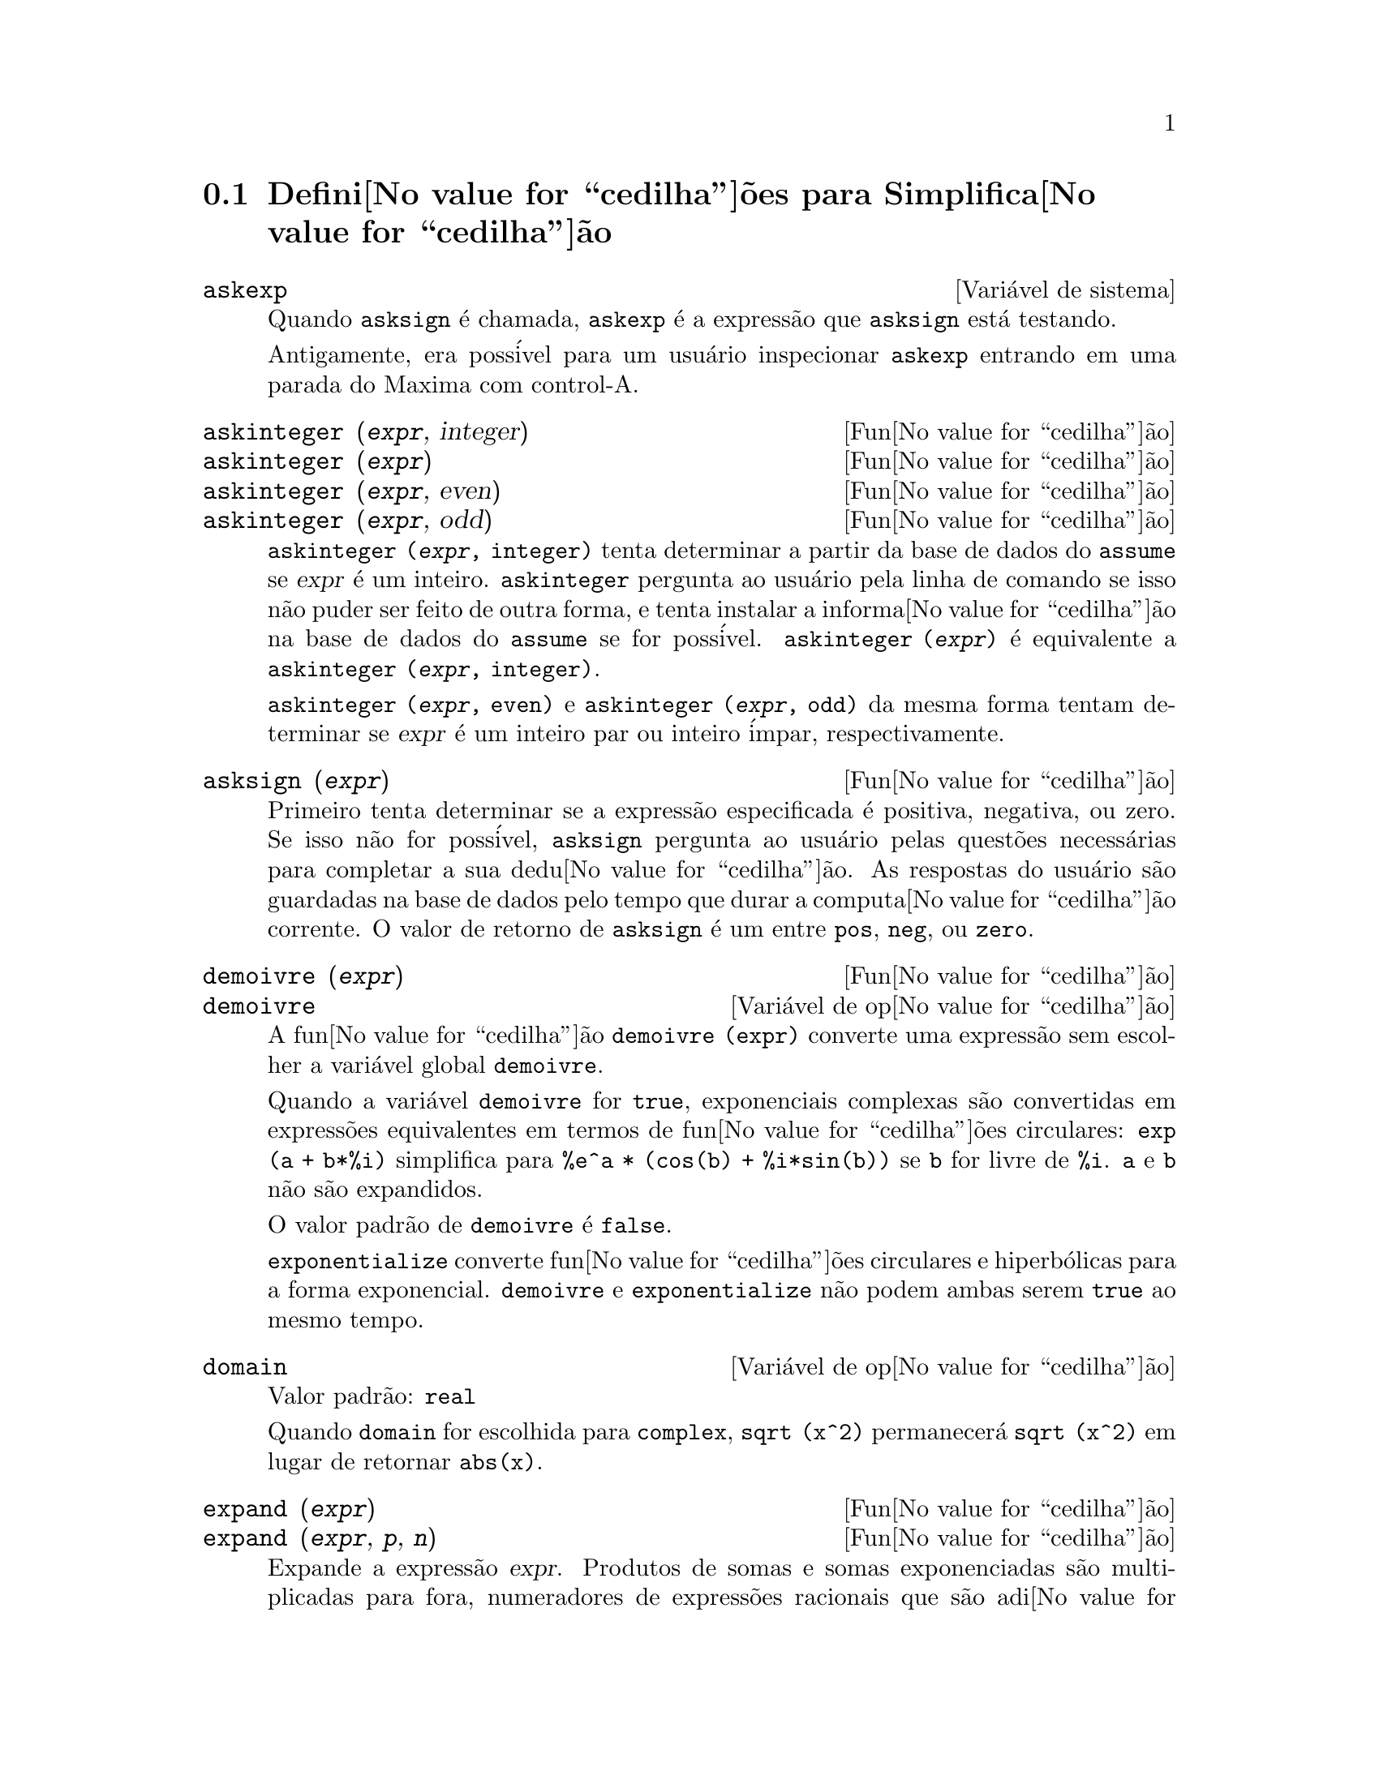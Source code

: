 @c Language: Brazilian Portuguese, Encoding: iso-8859-1
@c /Simplification.texi/1.17/Tue Jan  9 09:30:23 2007/-ko/
@c end concepts Simplification
@iftex
@hyphenation{di-fe-ren-te-men-te}
@end iftex
@menu
* Defini@value{cedilha}@~{o}es para Simplifica@value{cedilha}@~{a}o::  
@end menu

@node Defini@value{cedilha}@~{o}es para Simplifica@value{cedilha}@~{a}o,  , Simplifica@value{cedilha}@~{a}o, Simplifica@value{cedilha}@~{a}o
@section Defini@value{cedilha}@~{o}es para Simplifica@value{cedilha}@~{a}o

@c After studying src/compar.lisp, it appears that askexp would
@c work as advertised, except that it doesn't appear to be possible
@c to open a break prompt with ^A or any other character.
@c What should we do about askexp ???
@defvr {Vari@'{a}vel de sistema} askexp
Quando @code{asksign} @'{e} chamada,
@code{askexp} @'{e} a express@~{a}o que @code{asksign} est@'{a} testando.

Antigamente, era poss@'{i}vel para um usu@'{a}rio inspecionar @code{askexp}
entrando em uma parada do Maxima com control-A.
@end defvr

@c THERE IS PROBABLY MORE TO THE STORY THAN WHAT IS INDICATED HERE ...
@deffn {Fun@value{cedilha}@~{a}o} askinteger (@var{expr}, integer)
@deffnx {Fun@value{cedilha}@~{a}o} askinteger (@var{expr})
@deffnx {Fun@value{cedilha}@~{a}o} askinteger (@var{expr}, even)
@deffnx {Fun@value{cedilha}@~{a}o} askinteger (@var{expr}, odd)

@code{askinteger (@var{expr}, integer)} tenta determinar a partir da base de dados do @code{assume}
se @var{expr} @'{e} um inteiro.
@code{askinteger} pergunta ao usu@'{a}rio pela linha de comando se isso n@~{a}o puder ser feito de outra forma,
@c UMM, askinteger AND asksign DO NOT APPEAR TO HAVE ANY EFFECT ON THE assume DATABASE !!!
e tenta instalar a informa@value{cedilha}@~{a}o na base de dados do @code{assume} se for poss@'{i}vel.
@code{askinteger (@var{expr})} @'{e} equivalente a @code{askinteger (@var{expr}, integer)}.

@code{askinteger (@var{expr}, even)} e @code{askinteger (@var{expr}, odd)}
da mesma forma tentam determinar se @var{expr} @'{e} um inteiro par ou inteiro @'{i}mpar, respectivamente.

@end deffn

@c THERE IS PROBABLY MORE TO THE STORY THAN WHAT IS INDICATED HERE ...
@deffn {Fun@value{cedilha}@~{a}o} asksign (@var{expr})
Primeiro tenta determinar se a express@~{a}o
especificada @'{e} positiva, negativa, ou zero.  Se isso n@~{a}o for poss@'{i}vel, @code{asksign} pergunta ao
usu@'{a}rio pelas quest@~{o}es necess@'{a}rias para completar a sua dedu@value{cedilha}@~{a}o.  As respostas
do usu@'{a}rio s@~{a}o guardadas na base de dados pelo tempo que durar a computa@value{cedilha}@~{a}o
corrente. O valor de retorno de @code{asksign} @'{e} um entre @code{pos}, @code{neg},
ou @code{zero}.

@end deffn

@c NEEDS CLARIFICATION, EXAMPLES
@deffn {Fun@value{cedilha}@~{a}o} demoivre (@var{expr})
@deffnx {Vari@'{a}vel de op@value{cedilha}@~{a}o} demoivre

A fun@value{cedilha}@~{a}o @code{demoivre (expr)} converte uma express@~{a}o
sem escolher a vari@'{a}vel global @code{demoivre}.

Quando a vari@'{a}vel @code{demoivre} for @code{true},
exponenciais complexas s@~{a}o convertidas em express@~{o}es equivalentes em termos de fun@value{cedilha}@~{o}es circulares:
@code{exp (a + b*%i)} simplifica para @code{%e^a * (cos(b) + %i*sin(b))}
se @code{b} for livre de @code{%i}.
@code{a} e @code{b} n@~{a}o s@~{a}o expandidos.

O valor padr@~{a}o de @code{demoivre} @'{e} @code{false}.

@code{exponentialize} converte fun@value{cedilha}@~{o}es circulares e hiperb@'{o}licas para a forma exponencial.
@code{demoivre} e @code{exponentialize} n@~{a}o podem
ambas serem @code{true} ao mesmo tempo.

@end deffn


@defvr {Vari@'{a}vel de op@value{cedilha}@~{a}o} domain
Valor padr@~{a}o: @code{real}

Quando @code{domain} for escolhida para @code{complex}, @code{sqrt (x^2)} permanecer@'{a}
@code{sqrt (x^2)} em lugar de retornar @code{abs(x)}.

@c PRESERVE EDITORIAL COMMENT -- MAY HAVE SOME SIGNIFICANCE NOT YET UNDERSTOOD !!!
@c The notion of a "domain" of simplification is still in its infancy,
@c and controls little more than this at the moment.

@end defvr

@c NEEDS WORK
@deffn {Fun@value{cedilha}@~{a}o} expand (@var{expr})
@deffnx {Fun@value{cedilha}@~{a}o} expand (@var{expr}, @var{p}, @var{n})
Expande a express@~{a}o @var{expr}.
Produtos de somas e somas exponenciadas s@~{a}o
multiplicadas para fora, numeradores de express@~{o}es racionais que s@~{a}o adi@value{cedilha}@~{o}es s@~{a}o
quebradas em suas respectivas parcelas, e multiplica@value{cedilha}@~{a}o (comutativa
e n@~{a}o comutativa) @'{e} distribu@'{i}da sobre a adi@value{cedilha}@~{a}o em todos os n@'{i}veis de
@var{expr}.

Para polin@^{o}mios se pode usar freq@"{u}@^{e}ntemente @code{ratexpand} que possui um
algor@'{i}tmo mais eficiente.

@code{maxnegex} e @code{maxposex} controlam o m@'{a}ximo expoente negativo e
o m@'{a}ximo expoente positivo, respectivamente, que ir@~{a}o expandir.

@code{expand (@var{expr}, @var{p}, @var{n})} expande @var{expr}, 
usando @var{p} para @code{maxposex} e @var{n} para @code{maxnegex}.
Isso @'{e} @'{u}til com o objetivo de expandir partes mas n@~{a}o tudo em uma express@~{a}o.

@code{expon} - o expoente da maior pot@^{e}ncia negativa que @'{e}
automaticamente expandida (independente de chamadas a @code{expand}).  Por Exemplo
se @code{expon} for 4 ent@~{a}o @code{(x+1)^(-5)} n@~{a}o ser@'{a} automaticamente expandido.

@code{expop} - o maior expoente positivo que @'{e} automaticamente
expandido.  Dessa forma @code{(x+1)^3}, quando digitado, ser@'{a} automaticamente expandido
somente se @code{expop} for maior que ou igual a 3.  Se for desejado ter
@code{(x+1)^n} expandido onde @code{n} @'{e} maior que @code{expop} ent@~{a}o executando
@code{expand ((x+1)^n)} trabalhar@'{a} somente se @code{maxposex} n@~{a}o for menor que @code{n}.

O sinalizador @code{expand} usado com @code{ev} causa expans@~{a}o.

O arquivo @file{simplification/facexp.mac}
@c I should really use a macro which expands to something like
@c @uref{file://...,,simplification/facexp.mac}.  But texi2html
@c currently supports @uref only with one argument.
@c Worse, the `file:' scheme is OS and browser dependent.
cont@'{e}m muitas fun@value{cedilha}@~{o}es relacionadas (em particular @code{facsum}, @code{factorfacsum}
e @code{collectterms}, que s@~{a}o chamadas automaticamente) e vari@'{a}veis (@code{nextlayerfactor}
e @code{facsum_combine}) que fornecem ao usu@'{a}rio com a habilidade para estruturar
express@~{o}es por expans@~{a}o controlada.
@c MERGE share/simplification/facexp.usg INTO THIS FILE OR CREATE NEW FILE facexp.texi
Descri@value{cedilha}@~{o}es breves de fun@value{cedilha}@~{a}o est@~{a}o dispon@'{i}vel em @file{simplification/facexp.usg}.
Um arquivo demonstrativo est@'{a} dispon@'{i}vel fazendo @code{demo("facexp")}.

@end deffn

@c NEEDS EXAMPLES
@deffn {Fun@value{cedilha}@~{a}o} expandwrt (@var{expr}, @var{x_1}, ..., @var{x_n})
Expande a express@~{a}o @code{expr} com rela@value{cedilha}@~{a}o @`as 
vari@'{a}veis @var{x_1}, ..., @var{x_n}.
Todos os produtos envolvendo as vari@'{a}veis aparecem explicitamente.  A forma retornada
ser@'{a} livre de produtos de somas de express@~{o}es que n@~{a}o est@~{a}o livres das
vari@'{a}veis.   @var{x_1}, ..., @var{x_n}
podem ser vari@'{a}veis, operadores, ou express@~{o}es.

Por padr@~{a}o, denominadores n@~{a}o s@~{a}o expandidos, mas isso pode ser controlado
atrav@'{e}s do comutador @code{expandwrt_denom}.

Essa fun@value{cedilha}@~{a}o, @code{expandwrt}, n@~{a}o @'{e} automaticamente chamada a partir de
@file{simplification/stopex.mac}.

@end deffn


@defvr {Vari@'{a}vel de op@value{cedilha}@~{a}o} expandwrt_denom
Valor padr@~{a}o: @code{false}

@code{expandwrt_denom} controla o tratamento de express@~{o}es
racionais por @code{expandwrt}.  Se @code{true}, ent@~{a}o ambos o numerador e
o denominador da express@~{a}o ser@~{a}o expandidos conforme os
argumentos de @code{expandwrt}, mas se @code{expandwrt_denom} for @code{false}, ent@~{a}o somente
o numerador ser@'{a} expandido por aquele caminho.

@end defvr

@c NEEDS A STAND-ALONE DESCRIPTION (NOT "IS SIMILAR TO")
@c NEEDS EXAMPLES
@deffn {Fun@value{cedilha}@~{a}o} expandwrt_factored (@var{expr}, @var{x_1}, ..., @var{x_n})
@'{e} similar a @code{expandwrt}, mas trata express@~{o}es que s@~{a}o produtos um tanto quanto diferentemente.
@code{expandwrt_factored} expande somente sobre esses fatores de @code{expr}
que contiverem as vari@'{a}veis @var{x_1}, ..., @var{x_n}.

@c NOT SURE WHY WE SHOULD MENTION THIS HERE
Essa fun@value{cedilha}@~{a}o @'{e} automaticamente chamada a aprtir de @file{simplification/stopex.mac}.

@end deffn


@defvr {Vari@'{a}vel de op@value{cedilha}@~{a}o} expon
Valor padr@~{a}o: 0

@code{expon} @'{e} o expoente da maior pot@^{e}ncia negativa que
@'{e} automaticamente expandido (independente de chamadas a @code{expand}).  Por
exemplo, se @code{expon} for 4 ent@~{a}o @code{(x+1)^(-5)} n@~{a}o ser@'{a} automaticamente
expandido.

@end defvr


@deffn {Fun@value{cedilha}@~{a}o} exponentialize (@var{expr})
@deffnx {Vari@'{a}vel de op@value{cedilha}@~{a}o} exponentialize

A fun@value{cedilha}@~{a}o @code{exponentialize (expr)} converte 
fun@value{cedilha}@~{o}es circulares e hiperb@'{o}licas em @var{expr} para exponenciais,
sem escolher a vari@'{a}vel global @code{exponentialize}.

Quando a vari@'{a}vel @code{exponentialize} for @code{true},
todas as fun@value{cedilha}@~{o}es circulares e hiperb@'{o}licas  s@~{a}o convertidas para a forma exponencial.
O valor padr@~{a}o @'{e} @code{false}.

@code{demoivre} converte exponenciais complexas em fun@value{cedilha}@~{o}es circulares.
@code{exponentialize} e @code{demoivre} n@~{a}o podem
ambas serem @code{true} ao mesmo tempo.

@end deffn

@c NEEDS CLARIFICATION
@c NEEDS EXAMPLES
@defvr {Vari@'{a}vel de op@value{cedilha}@~{a}o} expop
Valor padr@~{a}o: 0

@code{expop} - o maior expoente positivo que @'{e} 
automaticamente expandido.  Dessa forma @code{(x+1)^3}, quando digitado, ser@'{a}
automaticamente expandido somente se @code{expop} for maior que ou igual a 3.  
Se for desejado ter @code{(x+1)^n} expandido onde @code{n} @'{e} maior que 
@code{expop} ent@~{a}o executando @code{expand ((x+1)^n)} trabalhar@'{a} somente se @code{maxposex} n@~{a}o for 
menor que @code{n}.

@end defvr

@c NEEDS EXAMPLES
@defvr {Vari@'{a}vel de op@value{cedilha}@~{a}o} factlim
Valor padr@~{a}o: -1

@code{factlim} especifica o maior fatorial que @'{e}
automaticamente expandido.  Se for -1 ent@~{a}o todos os inteiros s@~{a}o expandidos.

@end defvr

@c NEEDS CLARIFICATION, EXAMPLES
@deffn {Fun@value{cedilha}@~{a}o} intosum (@var{expr})
Move fatores multiplicativos fora de um somat@'{o}rio para dentro.
Se o @'{i}ndice for usado na
express@~{a}o de fora, ent@~{a}o a fun@value{cedilha}@~{a}o tentar@'{a} achar um @'{i}ndice
razo@'{a}vel, o mesmo que @'{e} feito para @code{sumcontract}.  Isso @'{e} essencialmente a
id@'{e}ia inversa da propriedade @code{outative} de somat@'{o}rios, mas note que isso
n@~{a}o remove essa propriedade, somente pula sua verifica@value{cedilha}@~{a}o.

@c WHAT ARE THESE CASES ??
Em alguns casos,
um @code{scanmap (multthru, @var{expr})} pode ser necess@'{a}rio antes de @code{intosum}.

@end deffn

@c NEEDS CLARIFICATION, EXAMPLES
@defvr {Declara@value{cedilha}@~{a}o} lassociative
@code{declare (g, lassociative)} diz ao
simplificador do Maxima que @code{g} @'{e} associativa @`a esquerda.  E.g., @code{g (g (a, b), g (c, d))} ir@'{a}
simplificar para @code{g (g (g (a, b), c), d)}.

@end defvr

@c NEEDS CLARIFICATION, EXAMPLES
@c WHAT'S UP WITH THE QUOTE MARKS ??
@defvr {Declara@value{cedilha}@~{a}o} linear
Uma das propriedades operativas do Maxima.  Para fun@value{cedilha}@~{o}es de uma @'{u}nica vari@'{a}vel @code{f} ent@~{a}o
declarada, a "expans@~{a}o" @code{f(x + y)} retorna @code{f(x) + f(y)},
a "expans@~{a}o" @code{f(a*x)} retorna @code{a*f(x)} e ocorre
onde @code{a} @'{e} uma "constante".  Para fun@value{cedilha}@~{o}es de dois ou mais argumentos,
"linearidade" @'{e} definida para ser como no caso de @code{sum} ou @code{integrate},
i.e., @code{f (a*x + b, x)} retorna @code{a*f(x,x) + b*f(1,x)}
para @code{a} e @code{b} livres de @code{x}.

@code{linear} @'{e} equivalente a @code{additive} e @code{outative}.
Veja tamb@'{e}m @code{opproperties}.

@end defvr

@c NEEDS CLARIFICATION, EXAMPLES
@defvr {Declara@value{cedilha}@~{a}o} mainvar
Voc@^{e} pode declarar vari@'{a}veis para serem @code{mainvar} (vari@'{a}vel principal).  A escala de
ordena@value{cedilha}@~{a}o para @'{a}tomos @'{e} essencialmente: n@'{u}meros < constantes (e.g., @code{%e}, @code{%pi}) <
escalares < outras vari@'{a}veis < mainvars.  E.g., compare @code{expand ((X+Y)^4)}
com @code{(declare (x, mainvar), expand ((x+y)^4))}.  (Nota: Cuidado deve ser
tomado se voc@^{e} eleger o uso desse recurso acima.  E.g., se voc@^{e} subtrair uma
express@~{a}o na qual @code{x} for uma @code{mainvar} de uma na qual @code{x} n@~{a}o seja uma
@code{mainvar}, resimplifica@value{cedilha}@~{a}o e.g. com @code{ev (expr, simp)} pode ser
necess@'{a}ria se for para ocorrer um cancelamento.  Tamb@'{e}m, se voc@^{e} grava uma
express@~{a}o na qual @code{x} @'{e} uma @code{mainvar}, voc@^{e} provavelmente pode tamb@'{e}m gravar @code{x}.)

@end defvr

@c NEEDS EXAMPLES
@defvr {Vari@'{a}vel de op@value{cedilha}@~{a}o} maxapplydepth
Valor padr@~{a}o: 10000

@code{maxapplydepth} @'{e} a m@'{a}xima defini@value{cedilha}@~{a}o para a qual @code{apply1}
e @code{apply2} ir@~{a}o pesquisar.

@end defvr

@c NEEDS EXAMPLES
@defvr {Vari@'{a}vel de op@value{cedilha}@~{a}o} maxapplyheight
Valor padr@~{a}o: 10000

@code{maxapplyheight} @'{e} a eleva@value{cedilha}@~{a}o m@'{a}xima a qual @code{applyb1}
ir@'{a} alcan@value{cedilha}ar antes de abandonar.

@end defvr

@c NEEDS EXAMPLES
@defvr {Vari@'{a}vel de op@value{cedilha}@~{a}o} maxnegex
Valor padr@~{a}o: 1000

@code{maxnegex} @'{e} o maior expoente negativo que ser@'{a}
expandido pelo comando @code{expand} (veja tamb@'{e}m @code{maxposex}).

@end defvr

@c NEEDS EXAMPLES
@defvr {Vari@'{a}vel de op@value{cedilha}@~{a}o} maxposex
Valor padr@~{a}o: 1000

@code{maxposex} @'{e} o maior expoente que ser@'{a}
expandido com o comando @code{expand} (veja tamb@'{e}m @code{maxnegex}).

@end defvr

@c NEEDS EXAMPLES
@defvr {Declara@value{cedilha}@~{a}o} multiplicative
@code{declare (f, multiplicative)} diz ao simplificador do Maxima que @code{f} @'{e} multiplicativa.

@enumerate
@item
Se @code{f} for uma fun@value{cedilha}@~{a}o de uma @'{u}nica vari@'{a}vel, sempre que o simplificador encontrar @code{f} aplicada
a um produto, @code{f} distribue sobre aquele produto.  E.g., @code{f(x*y)}
simplifica para @code{f(x)*f(y)}.
@item
Se @code{f} @'{e} uma fun@value{cedilha}@~{a}o de 2 ou mais argumentos, multiplicatividade @'{e}
definida como multiplicatividade no primeiro argumento para @code{f}, e.g.,
@code{f (g(x) * h(x), x)} simplifica para @code{f (g(x) ,x) * f (h(x), x)}.
@end enumerate

Essa simplifica@value{cedilha}@~{a}o n@~{a}o ocorre quando @code{f} @'{e} aplicada a express@~{o}es da
forma @code{product (x[i], i, m, n)}.

@end defvr

@c NEEDS CLARIFICATION, EXAMPLES
@defvr {Vari@'{a}vel de op@value{cedilha}@~{a}o} negdistrib
Valor padr@~{a}o: @code{true}

Quando @code{negdistrib} for @code{true}, -1 distribue
sobre uma express@~{a}o.  E.g., @code{-(x + y)} transforma-se em @code{- y - x}.  Mudando o valor de @code{negdistrib} para @code{false}
permitir@'{a} que @code{- (x + y)} seja mostrado como foi escrito.  Isso algumas vezes @'{e} @'{u}til
mas seja muito cuidadoso: como o sinalizador @code{simp}, isso @'{e} um sinalizador que voc@^{e} pode n@~{a}o
querer escolher para @code{false} como algo natural ou necess@'{a}rio com excess@~{a}o
de usar localmente no seu Maxima.

@end defvr

@c NEEDS CLARIFICATION, EXAMPLES
@defvr {Vari@'{a}vel de op@value{cedilha}@~{a}o} negsumdispflag
Valor padr@~{a}o: @code{true}

Quando @code{negsumdispflag} for @code{true}, @code{x - y} @'{e} mostrado como @code{x - y}
em lugar de como @code{- y + x}.  Escolhendo isso para @code{false} faz com que a verifica@value{cedilha}@~{a}o especial em
visualiza@value{cedilha}@~{a}o para a diferen@value{cedilha}a das duas express@~{o}es n@~{a}o seja conclu@'{i}da.  Uma
aplica@value{cedilha}@~{a}o @'{e} que dessa forma @code{a + %i*b} e @code{a - %i*b} podem ambos serem mostrados pelo
mesmo caminho.

@end defvr

@c NEEDS CLARIFICATION, EXAMPLES
@c NEED TO MENTION THIS IS AN evflag
@defvr {S@'{i}mbolo especial} noeval
@code{noeval} suprime a fase de avalia@value{cedilha}@~{a}o de @code{ev}.  Isso @'{e} @'{u}til em
conjun@value{cedilha}@~{a}o com outros comutadores e para fazer com que express@~{o}es      
sejam resimplificadas sem serem reavaliadas.

@end defvr

@c NEEDS CLARIFICATION, EXAMPLES
@defvr {Declara@value{cedilha}@~{a}o} noun
@code{noun} @'{e} uma das op@value{cedilha}@~{o}es do comando @code{declare}.  Essa op@value{cedilha}@~{a}o faz com que um
fun@value{cedilha}@~{a}o seja declarada como "noun" (substantivo), significando que ela n@~{a}o deve ser avaliada
automaticamente.

@end defvr

@c NEEDS CLARIFICATION, EXAMPLES
@defvr {Vari@'{a}vel de op@value{cedilha}@~{a}o} noundisp
Valor padr@~{a}o: @code{false}

Quando @code{noundisp} for @code{true}, substantivos (nouns) s@~{a}o mostrados com
um ap@'{o}strofo.  Esse comutador @'{e} sempre @code{true} quando mostrando defini@value{cedilha}@~{o}es de
fun@value{cedilha}@~{a}o.

@end defvr

@c NEEDS CLARIFICATION, EXAMPLES
@defvr {S@'{i}mbolo especial} nouns
@code{nouns} @'{e} um @code{evflag} (sinalizador de avalia@value{cedilha}@~{a}o). Quando usado como uma op@value{cedilha}@~{a}o para o comando @code{ev},
@code{nouns} converte todas as
formas substantivas ("noun") que ocorrem na express@~{a}o que est@'{a} sendo avaliada para verbos ("verbs"), i.e.,
avalia essas express@~{o}es.  Veja tamb@'{e}m @code{noun}, @code{nounify}, @code{verb}, e @code{verbify}.

@end defvr

@c NEEDS CLARIFICATION, EXAMPLES
@c WHAT ARE THE FUNCTIONS WHICH ARE EVALUATED IN FLOATING POINT ??
@c WHAT IS A "NUMERVAL" ?? (SOMETHING DIFFERENT FROM A NUMERIC VALUE ??)
@c NEED TO MENTION THIS IS AN evflag
@defvr {S@'{i}mbolo especial} numer
@code{numer} faz com que algumas fun@value{cedilha}@~{o}es matem@'{a}ticas (incluindo exponencia@value{cedilha}@~{a}o)
com argumentos num@'{e}ricos sejam avaliados em ponto flutuante. Isso faz com que
vari@'{a}veis em @code{expr} @`as quais tenham sido dados valores num@'{e}ricos a elas sejam substitu@'{i}das pelos
seus valores correspondentes.  @code{numer} tamb@'{e}m escolhe o sinalizador @code{float} para @code{on}.

@end defvr


@c NEEDS CLARIFICATION, EXAMPLES
@c HOW TO FIND ALL VARIABLES WHICH HAVE NUMERVALS ??
@deffn {Fun@value{cedilha}@~{a}o} numerval (@var{x_1}, @var{expr_1}, ..., @var{var_n}, @var{expr_n})
Declara as vari@'{a}veis @code{x_1}, ..., @var{x_n} para terem
valores num@'{e}ricos iguais a @code{expr_1}, ..., @code{expr_n}.
O valor num@'{e}rico @'{e} avaliado e substituido para a vari@'{a}vel
em quaisquer express@~{o}es na qual a vari@'{a}vel ocorra se o sinalizador @code{numer} for
@code{true}. Veja tamb@'{e}m @code{ev}.

As express@~{o}es @code{expr_1}, ..., @code{expr_n} podem ser quaisquer express@~{o}es,
n@~{a}o necessariamente num@'{e}ricas.
@end deffn


@defvr {Vari@'{a}vel de sistema} opproperties

@code{opproperties} @'{e} a lista de propriedades de operadores especiais reconhecidas pelo
simplificador do Maxima:
@code{linear}, @code{additive}, @code{multiplicative}, @code{outative} (veja logo abaixo), @code{evenfun},
@code{oddfun}, @code{commutative}, @code{symmetric}, @code{antisymmetric}, @code{nary}, 
@code{lassociative}, @code{rassociative}.

@end defvr


@c NEEDS CLARIFICATION, EXAMPLES
@defvr {Vari@'{a}vel de op@value{cedilha}@~{a}o} opsubst
Valor padr@~{a}o: @code{true}

Quando @code{opsubst} for @code{false}, @code{subst} n@~{a}o tenta
substituir dentro de um operador de uma express@~{a}o.  E.g., 
@code{(opsubst: false, subst (x^2, r, r+r[0]))} ir@'{a} trabalhar.

@end defvr

@c NEEDS EXAMPLES
@defvr {Declara@value{cedilha}@~{a}o} outative
@code{declare (f, outative)} diz ao simplificador do Maxima que fatores constantes
no argumento de @code{f} podem ser puxados para fora.

@enumerate
@item
Se @code{f} for uma fun@value{cedilha}@~{a}o de uma @'{u}nica vari@'{a}vel, sempre que o simplificador encontrar @code{f} aplicada
a um produto, aquele produto ser@'{a} particionado em fatores que s@~{a}o
constantes e fatores que n@~{a}o s@~{a}o e os fatores constantes ser@~{a}o
puxados para fora.  E.g., @code{f(a*x)} simplificar@'{a} para @code{a*f(x)} onde @code{a} @'{e} uma
constante.  Fatores de constantes n@~{a}o at@^{o}micas n@~{a}o ser@~{a}o puxados para fora.
@item
Se @code{f} for uma fun@value{cedilha}@~{a}o de 2 ou mais argumentos, a coloca@value{cedilha}@~{a}o para fora @'{e} definida
como no caso de @code{sum} ou @code{integrate}, i.e., @code{f (a*g(x), x)} ir@'{a} simplificar
para @code{a * f(g(x), x)} sendo @code{a} livre de @code{x}.
@end enumerate

@code{sum}, @code{integrate}, e @code{limit} s@~{a}o todas @code{outative}.

@end defvr

@c NEEDS EXAMPLES
@defvr {Declara@value{cedilha}@~{a}o} posfun
@code{declare (f, posfun)} declara @code{f} para ser uma fun@value{cedilha}@~{a}o positiva.
@code{is (f(x) > 0)} retorna @code{true}.

@end defvr

@deffn {Fun@value{cedilha}@~{a}o} radcan (@var{expr})
Simplifica @var{expr}, que pode conter logar@'{i}tmos, exponenciais, e
radicais, convertendo essa express@~{a}o em uma forma que @'{e} can@^{o}nica sobre uma ampla
classe de express@~{o}es e uma dada ordena@value{cedilha}@~{a}o de vari@'{a}veis; isto @'{e}, todas
formas funcionalmente equivalentes s@~{a}o mapeadas em uma @'{u}nica forma.  Para uma
classe um tanto quanto ampla de express@~{o}es, @code{radcan} produz uma forma regular.
Duas express@~{o}es equivalentes nessa classe n@~{a}o possuem necess@'{a}riamente a
mesma apar@^{e}ncia, mas suas diferen@value{cedilha}as podem ser simplificadas por @code{radcan} para
zero.

Para algumas express@~{o}es @code{radcan} @'{e} que consome inteiramente o tempo.  Esse
@'{e} o custo de explorar certos relacionamentos entre os componentes da
express@~{a}o para simplifica@value{cedilha}@~{o}es baseadas sobre fatora@value{cedilha}@~{a}o e
expans@~{o}es de fra@value{cedilha}@~{a}o-parcial de expoentes.  

@c %e_to_numlog NEEDS ITS OWN @defvar !!!
@c DOESN'T APPEAR TO AFFECT radcan !!!
Quando @code{%e_to_numlog} for @code{true}, 
@code{%e^(r*log(expr))} simplifica para @code{expr^r} se @code{r} for um n@'{u}mero racional.

Quando @code{radexpand} for @code{false}, certas transforma@value{cedilha}@~{o}es s@~{a}o inibidas.
@code{radcan (sqrt (1-x))} permanece @code{sqrt (1-x)}
e n@~{a}o @'{e} simplificada para @code{%i sqrt (x-1)}. 
@code{radcan (sqrt (x^2 - 2*x + 11))} permanece @code{sqrt (x^2 - 2*x + 1)}
e n@~{a}o @'{e} simplificada para @code{x - 1}.

@c MERGE EXAMPLES INTO THIS FILE
@code{example (radcan)} mostra alguns exemplos.

@end deffn

@c NEEDS CLARIFICATION, EXAMPLES
@defvr {Vari@'{a}vel de op@value{cedilha}@~{a}o} radexpand
Valor padr@~{a}o: @code{true}

@code{radexpand} controla algumas simplifica@value{cedilha}@~{o}es de radicais.

Quando @code{radexpand} for @code{all}, faz com que n-@'{e}simas ra@'{i}zes de
fatores de um produto que s@~{a}o pot@^{e}ncias de n sejam puxados para fora do
radical.  E.g. Se @code{radexpand} for @code{all}, @code{sqrt (16*x^2)} simplifica para @code{4*x}.

@c EXPRESS SIMPLIFICATON RULES IN GENERAL CASE, NOT SPECIAL CASE
Mais particularmente, considere @code{sqrt (x^2)}.
@itemize @bullet
@item
Se @code{radexpand} for @code{all} or @code{assume (x > 0)} tiver sido executado, 
@code{sqrt(x^2)} simplifica para @code{x}.
@item
Se @code{radexpand} for @code{true} e @code{domain} for @code{real} (isso @'{e} o padr@~{a}o), 
@code{sqrt(x^2)} simplifica para @code{abs(x)}.
@item
Se @code{radexpand} for @code{false}, ou @code{radexpand} for @code{true} e @code{domain} for @code{complex}, 
@code{sqrt(x^2)} n@~{a}o @'{e} simplificado.
@end itemize

@c CORRECT STATEMENT HERE ???
Note que @code{domain} somente interessa quando @code{radexpand} for @code{true}.

@end defvr


@defvr {Vari@'{a}vel de op@value{cedilha}@~{a}o} radsubstflag
Valor padr@~{a}o: @code{false}

@code{radsubstflag}, se @code{true}, permite a @code{ratsubst} fazer
substitui@value{cedilha}@~{o}es tais como @code{u} por @code{sqrt (x)} em @code{x}.

@end defvr

@c NEEDS CLARIFICATION, EXAMPLES
@defvr {Declara@value{cedilha}@~{a}o} rassociative
@code{declare (g, rassociative)} diz ao simplificador do
Maxima que @code{g} @'{e} associativa @`a direita.  E.g.,
@code{g(g(a, b), g(c, d))} simplifica para @code{g(a, g(b, g(c, d)))}.

@end defvr

@c NEEDS CLARIFICATION, EXAMPLES
@deffn {Fun@value{cedilha}@~{a}o} scsimp (@var{expr}, @var{rule_1}, ..., @var{rule_n})
Simplifica@value{cedilha}@~{a}o Seq@"{u}@^{e}ncial Comparativa (m@'{e}todo devido a Stoute).
@code{scsimp} tenta simplificar @var{expr}
conforme as regras @var{rule_1}, ..., @var{rule_n}.
Se uma express@~{a}o pequena for obtida, o processo
repete-se.  De outra forma ap@'{o}s todas as simplifica@value{cedilha}@~{o}es serem tentadas, @code{scsimp} retorna
a resposta original.

@c MERGE EXAMPLES INTO THIS FILE
@code{example (scsimp)} mostra alguns exemplos.

@end deffn

@c NEEDS CLARIFICATION, EXAMPLES
@defvr {Vari@'{a}vel de op@value{cedilha}@~{a}o} simpsum
Valor padr@~{a}o: @code{false}

Quando @code{simpsum} for @code{true}, o resultado de uma @code{sum} @'{e}
simplificado.  Essa simplifica@value{cedilha}@~{a}o pode algumas vezes estar apta a produzir uma
forma fechada.  Se @code{simpsum} for @code{false} ou se a forma com ap@'{o}strofo @code{'sum} for usada, o valor @'{e} uma
forma substantiva aditiva que @'{e} uma representa@value{cedilha}@~{a}o da nota@value{cedilha}@~{a}o sigma usada em
matem@'{a}tica.

@end defvr

@c NEEDS CLARIFICATION, EXAMPLES
@deffn {Fun@value{cedilha}@~{a}o} sumcontract (@var{expr})
Combina todas as parcelas de um somat@'{o}rio que possuem
limites superiores e inferiores que diferem por constantes. O resultado @'{e} uma
express@~{a}o contendo um somat@'{o}rio para cada escolha de cada tais somat@'{o}rios
adicionados a todos os termos extras apropriados que tiveram de ser extra@'{i}dos para a forma
dessa adi@value{cedilha}@~{a}o.  @code{sumcontract} combina todas as somas compat@'{i}veis e usa os
indices de uma as somas se puder, e ent@~{a}o tenta formar um
@'{i}ndice razo@'{a}vel se n@~{a}o for usar qualquer dos fornecidos.

@c WHEN IS intosum NECESSARY BEFORE sumcontract ??
Isso pode ser necess@'{a}rio fazer um @code{intosum (@var{expr})} antes de @code{sumcontract}.

@end deffn


@defvr {Vari@'{a}vel de op@value{cedilha}@~{a}o} sumexpand
Valor padr@~{a}o: @code{false}

Quando @code{sumexpand} for @code{true}, produtos de somas e
somas exponeciadas simplificam para somas aninhadas.

Veja tamb@'{e}m @code{cauchysum}.

Exemplos:

@example
(%i1) sumexpand: true$
(%i2) sum (f (i), i, 0, m) * sum (g (j), j, 0, n);
                     m      n
                    ====   ====
                    \      \
(%o2)                >      >     f(i1) g(i2)
                    /      /
                    ====   ====
                    i1 = 0 i2 = 0
(%i3) sum (f (i), i, 0, m)^2;
                     m      m
                    ====   ====
                    \      \
(%o3)                >      >     f(i3) f(i4)
                    /      /
                    ====   ====
                    i3 = 0 i4 = 0
@end example

@end defvr

@defvr {Vari@'{a}vel de op@value{cedilha}@~{a}o} sumsplitfact
Valor padr@~{a}o: @code{true}

Quando @code{sumsplitfact} for @code{false},
@c "IS APPLIED" -- UNDER WHAT CIRCUMSTANCES EXACTLY ??
@code{minfactorial} @'{e} aplicado ap@'{o}s um @code{factcomb}.

@end defvr

@c NEEDS CLARIFICATION, EXAMPLES
@defvr {Declara@value{cedilha}@~{a}o} symmetric
@code{declare (h, symmetric)} diz ao simplificador
do Maxima que @code{h} @'{e} uma fun@value{cedilha}@~{a}o sim@'{e}trica.  E.g., @code{h (x, z, y)} 
simplifica para @code{h (x, y, z)}.

@code{commutative} @'{e} sin@^{o}nimo de @code{symmetric}.

@end defvr


@deffn {Fun@value{cedilha}@~{a}o} unknown (@var{expr})
Retorna @code{true} se e somente se @var{expr} cont@'{e}m um operador ou fun@value{cedilha}@~{a}o
n@~{a}o reconhecida pelo simplificador do Maxima.

@end deffn
